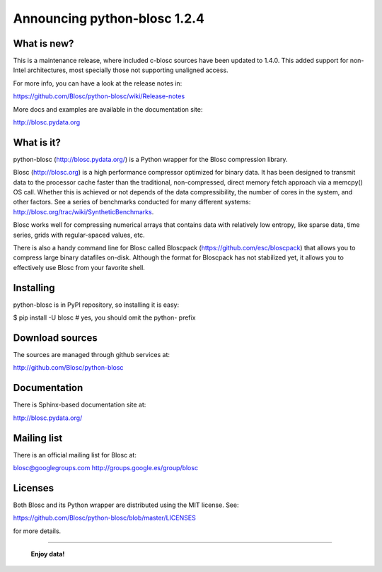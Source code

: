 =============================
Announcing python-blosc 1.2.4
=============================

What is new?
============

This is a maintenance release, where included c-blosc sources have been
updated to 1.4.0.  This added support for non-Intel architectures, most
specially those not supporting unaligned access.

For more info, you can have a look at the release notes in:

https://github.com/Blosc/python-blosc/wiki/Release-notes

More docs and examples are available in the documentation site:

http://blosc.pydata.org


What is it?
===========

python-blosc (http://blosc.pydata.org/) is a Python wrapper for the
Blosc compression library.

Blosc (http://blosc.org) is a high performance compressor optimized for
binary data.  It has been designed to transmit data to the processor
cache faster than the traditional, non-compressed, direct memory fetch
approach via a memcpy() OS call.  Whether this is achieved or not
depends of the data compressibility, the number of cores in the system,
and other factors.  See a series of benchmarks conducted for many
different systems: http://blosc.org/trac/wiki/SyntheticBenchmarks.

Blosc works well for compressing numerical arrays that contains data
with relatively low entropy, like sparse data, time series, grids with
regular-spaced values, etc.

There is also a handy command line for Blosc called Bloscpack
(https://github.com/esc/bloscpack) that allows you to compress large
binary datafiles on-disk.  Although the format for Bloscpack has not
stabilized yet, it allows you to effectively use Blosc from your
favorite shell.


Installing
==========

python-blosc is in PyPI repository, so installing it is easy:

$ pip install -U blosc  # yes, you should omit the python- prefix


Download sources
================

The sources are managed through github services at:

http://github.com/Blosc/python-blosc


Documentation
=============

There is Sphinx-based documentation site at:

http://blosc.pydata.org/


Mailing list
============

There is an official mailing list for Blosc at:

blosc@googlegroups.com
http://groups.google.es/group/blosc


Licenses
========

Both Blosc and its Python wrapper are distributed using the MIT license.
See:

https://github.com/Blosc/python-blosc/blob/master/LICENSES

for more details.

----

  **Enjoy data!**


.. Local Variables:
.. mode: rst
.. coding: utf-8
.. fill-column: 72
.. End:
